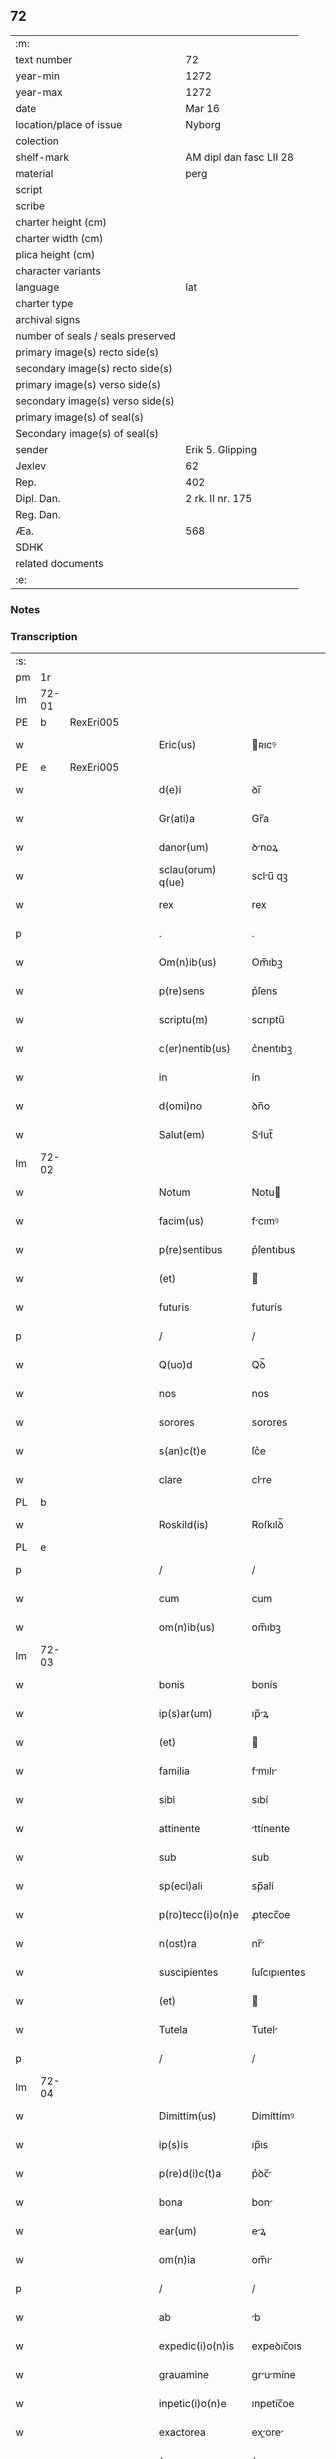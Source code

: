 ** 72

| :m:                               |                         |
| text number                       | 72                      |
| year-min                          | 1272                    |
| year-max                          | 1272                    |
| date                              | Mar 16                  |
| location/place of issue           | Nyborg                  |
| colection                         |                         |
| shelf-mark                        | AM dipl dan fasc LII 28 |
| material                          | perg                    |
| script                            |                         |
| scribe                            |                         |
| charter height (cm)               |                         |
| charter width (cm)                |                         |
| plica height (cm)                 |                         |
| character variants                |                         |
| language                          | lat                     |
| charter type                      |                         |
| archival signs                    |                         |
| number of seals / seals preserved |                         |
| primary image(s) recto side(s)    |                         |
| secondary image(s) recto side(s)  |                         |
| primary image(s) verso side(s)    |                         |
| secondary image(s) verso side(s)  |                         |
| primary image(s) of seal(s)       |                         |
| Secondary image(s) of seal(s)     |                         |
| sender                            | Erik 5. Glipping        |
| Jexlev                            | 62                      |
| Rep.                              | 402                     |
| Dipl. Dan.                        | 2 rk. II nr. 175        |
| Reg. Dan.                         |                         |
| Æa.                               | 568                     |
| SDHK                              |                         |
| related documents                 |                         |
| :e:                               |                         |

*** Notes


*** Transcription
| :s: |       |   |   |   |   |                    |              |   |   |   |   |     |   |   |   |       |
| pm  |    1r |   |   |   |   |                    |              |   |   |   |   |     |   |   |   |       |
| lm  | 72-01 |   |   |   |   |                    |              |   |   |   |   |     |   |   |   |       |
| PE  |     b | RexEri005  |   |   |   |                    |              |   |   |   |   |     |   |   |   |       |
| w   |       |   |   |   |   | Eric(us)           | ʀıcꝰ        |   |   |   |   | lat |   |   |   | 72-01 |
| PE  |     e | RexEri005  |   |   |   |                    |              |   |   |   |   |     |   |   |   |       |
| w   |       |   |   |   |   | d(e)i              | ꝺı̅           |   |   |   |   | lat |   |   |   | 72-01 |
| w   |       |   |   |   |   | Gr(ati)a           | Gr̅a          |   |   |   |   | lat |   |   |   | 72-01 |
| w   |       |   |   |   |   | danor(um)          | ꝺnoꝝ        |   |   |   |   | lat |   |   |   | 72-01 |
| w   |       |   |   |   |   | sclau(orum) q(ue)  | sclu̅ qꝫ     |   |   |   |   | lat |   |   |   | 72-01 |
| w   |       |   |   |   |   | rex                | rex          |   |   |   |   | lat |   |   |   | 72-01 |
| p   |       |   |   |   |   | .                  | .            |   |   |   |   | lat |   |   |   | 72-01 |
| w   |       |   |   |   |   | Om(n)ib(us)        | Om̅ıbꝫ        |   |   |   |   | lat |   |   |   | 72-01 |
| w   |       |   |   |   |   | p(re)sens          | p͛ſens        |   |   |   |   | lat |   |   |   | 72-01 |
| w   |       |   |   |   |   | scriptu(m)         | scrıptu̅      |   |   |   |   | lat |   |   |   | 72-01 |
| w   |       |   |   |   |   | c(er)nentib(us)    | c͛nentıbꝫ     |   |   |   |   | lat |   |   |   | 72-01 |
| w   |       |   |   |   |   | in                 | ín           |   |   |   |   | lat |   |   |   | 72-01 |
| w   |       |   |   |   |   | d(omi)no           | ꝺn̅o          |   |   |   |   | lat |   |   |   | 72-01 |
| w   |       |   |   |   |   | Salut(em)          | Slut̅        |   |   |   |   | lat |   |   |   | 72-01 |
| lm  | 72-02 |   |   |   |   |                    |              |   |   |   |   |     |   |   |   |       |
| w   |       |   |   |   |   | Notum              | Notu        |   |   |   |   | lat |   |   |   | 72-02 |
| w   |       |   |   |   |   | facim(us)          | fcımꝰ       |   |   |   |   | lat |   |   |   | 72-02 |
| w   |       |   |   |   |   | p(re)sentibus      | p͛ſentıbus    |   |   |   |   | lat |   |   |   | 72-02 |
| w   |       |   |   |   |   | (et)               |             |   |   |   |   | lat |   |   |   | 72-02 |
| w   |       |   |   |   |   | futuris            | futurís      |   |   |   |   | lat |   |   |   | 72-02 |
| p   |       |   |   |   |   | /                  | /            |   |   |   |   | lat |   |   |   | 72-02 |
| w   |       |   |   |   |   | Q(uo)d             | Qꝺ̅           |   |   |   |   | lat |   |   |   | 72-02 |
| w   |       |   |   |   |   | nos                | nos          |   |   |   |   | lat |   |   |   | 72-02 |
| w   |       |   |   |   |   | sorores            | sorores      |   |   |   |   | lat |   |   |   | 72-02 |
| w   |       |   |   |   |   | s(an)c(t)e         | ſc͛e          |   |   |   |   | lat |   |   |   | 72-02 |
| w   |       |   |   |   |   | clare              | clre        |   |   |   |   | lat |   |   |   | 72-02 |
| PL  |     b |   |   |   |   |                    |              |   |   |   |   |     |   |   |   |       |
| w   |       |   |   |   |   | Roskild(is)        | Roſkılꝺ̅      |   |   |   |   | lat |   |   |   | 72-02 |
| PL  |     e |   |   |   |   |                    |              |   |   |   |   |     |   |   |   |       |
| p   |       |   |   |   |   | /                  | /            |   |   |   |   | lat |   |   |   | 72-02 |
| w   |       |   |   |   |   | cum                | cum          |   |   |   |   | lat |   |   |   | 72-02 |
| w   |       |   |   |   |   | om(n)ib(us)        | om̅ıbꝫ        |   |   |   |   | lat |   |   |   | 72-02 |
| lm  | 72-03 |   |   |   |   |                    |              |   |   |   |   |     |   |   |   |       |
| w   |       |   |   |   |   | bonis              | bonís        |   |   |   |   | lat |   |   |   | 72-03 |
| w   |       |   |   |   |   | ip(s)ar(um)        | ıp̅ꝝ         |   |   |   |   | lat |   |   |   | 72-03 |
| w   |       |   |   |   |   | (et)               |             |   |   |   |   | lat |   |   |   | 72-03 |
| w   |       |   |   |   |   | familia            | fmılı      |   |   |   |   | lat |   |   |   | 72-03 |
| w   |       |   |   |   |   | sibi               | sıbí         |   |   |   |   | lat |   |   |   | 72-03 |
| w   |       |   |   |   |   | attinente          | ttínente    |   |   |   |   | lat |   |   |   | 72-03 |
| w   |       |   |   |   |   | sub                | sub          |   |   |   |   | lat |   |   |   | 72-03 |
| w   |       |   |   |   |   | sp(eci)ali         | sp̅alí        |   |   |   |   | lat |   |   |   | 72-03 |
| w   |       |   |   |   |   | p(ro)tecc(i)o(n)e  | ꝓtecc̅oe      |   |   |   |   | lat |   |   |   | 72-03 |
| w   |       |   |   |   |   | n(ost)ra           | nr̅          |   |   |   |   | lat |   |   |   | 72-03 |
| w   |       |   |   |   |   | suscipientes       | ſuſcıpıentes |   |   |   |   | lat |   |   |   | 72-03 |
| w   |       |   |   |   |   | (et)               |             |   |   |   |   | lat |   |   |   | 72-03 |
| w   |       |   |   |   |   | Tutela             | Tutel       |   |   |   |   | lat |   |   |   | 72-03 |
| p   |       |   |   |   |   | /                  | /            |   |   |   |   | lat |   |   |   | 72-03 |
| lm  | 72-04 |   |   |   |   |                    |              |   |   |   |   |     |   |   |   |       |
| w   |       |   |   |   |   | Dimittim(us)       | Dímíttímꝰ    |   |   |   |   | lat |   |   |   | 72-04 |
| w   |       |   |   |   |   | ip(s)is            | ıp̅ıs         |   |   |   |   | lat |   |   |   | 72-04 |
| w   |       |   |   |   |   | p(re)d(i)c(t)a     | p͛ꝺc̅         |   |   |   |   | lat |   |   |   | 72-04 |
| w   |       |   |   |   |   | bona               | bon         |   |   |   |   | lat |   |   |   | 72-04 |
| w   |       |   |   |   |   | ear(um)            | eꝝ          |   |   |   |   | lat |   |   |   | 72-04 |
| w   |       |   |   |   |   | om(n)ia            | om̅ı         |   |   |   |   | lat |   |   |   | 72-04 |
| p   |       |   |   |   |   | /                  | /            |   |   |   |   | lat |   |   |   | 72-04 |
| w   |       |   |   |   |   | ab                 | b           |   |   |   |   | lat |   |   |   | 72-04 |
| w   |       |   |   |   |   | expedic(i)o(n)is   | expeꝺıc̅oıs   |   |   |   |   | lat |   |   |   | 72-04 |
| w   |       |   |   |   |   | grauamine          | grumíne    |   |   |   |   | lat |   |   |   | 72-04 |
| w   |       |   |   |   |   | inpetic(i)o(n)e    | ınpetíc̅oe    |   |   |   |   | lat |   |   |   | 72-04 |
| w   |       |   |   |   |   | exactorea          | exore     |   |   |   |   | lat |   |   |   | 72-04 |
| p   |       |   |   |   |   | /                  | /            |   |   |   |   | lat |   |   |   | 72-04 |
| w   |       |   |   |   |   | Jnnæ               | Jnnæ         |   |   |   |   | dan |   |   |   | 72-04 |
| lm  | 72-05 |   |   |   |   |                    |              |   |   |   |   |     |   |   |   |       |
| w   |       |   |   |   |   | (et)               |             |   |   |   |   | lat |   |   |   | 72-05 |
| w   |       |   |   |   |   | stud               | ﬅuꝺ          |   |   |   |   | dan |   |   |   | 72-05 |
| p   |       |   |   |   |   | /                  | /            |   |   |   |   | lat |   |   |   | 72-05 |
| w   |       |   |   |   |   | cet(er)is que      | cet͛ís que    |   |   |   |   | lat |   |   |   | 72-05 |
| w   |       |   |   |   |   | soluc(i)o(n)ib(us) | soluc̅oıbꝫ    |   |   |   |   | lat |   |   |   | 72-05 |
| w   |       |   |   |   |   | (et)               |             |   |   |   |   | lat |   |   |   | 72-05 |
| w   |       |   |   |   |   | on(er)ib(us)       | on͛íbꝫ        |   |   |   |   | lat |   |   |   | 72-05 |
| w   |       |   |   |   |   | iuri               | íurí         |   |   |   |   | lat |   |   |   | 72-05 |
| w   |       |   |   |   |   | regio              | regío        |   |   |   |   | lat |   |   |   | 72-05 |
| w   |       |   |   |   |   | attinentibus       | ttınentıbus |   |   |   |   | lat |   |   |   | 72-05 |
| w   |       |   |   |   |   | libera             | lıber       |   |   |   |   | lat |   |   |   | 72-05 |
| w   |       |   |   |   |   | (et)               |             |   |   |   |   | lat |   |   |   | 72-05 |
| w   |       |   |   |   |   | exempta            | exempt      |   |   |   |   | lat |   |   |   | 72-05 |
| p   |       |   |   |   |   | /                  | /            |   |   |   |   | lat |   |   |   | 72-05 |
| w   |       |   |   |   |   | Hanc               | Hnc         |   |   |   |   | lat |   |   |   | 72-05 |
| lm  | 72-06 |   |   |   |   |                    |              |   |   |   |   |     |   |   |   |       |
| w   |       |   |   |   |   | sibi               | sıbí         |   |   |   |   | lat |   |   |   | 72-06 |
| w   |       |   |   |   |   | gr(ati)am          | gr̅am         |   |   |   |   | lat |   |   |   | 72-06 |
| w   |       |   |   |   |   | adicientes         | ꝺıcıentes   |   |   |   |   | lat |   |   |   | 72-06 |
| w   |       |   |   |   |   | sp(eci)alem        | sp̅le       |   |   |   |   | lat |   |   |   | 72-06 |
| p   |       |   |   |   |   | /                  | /            |   |   |   |   | lat |   |   |   | 72-06 |
| w   |       |   |   |   |   | q(uo)d             | qꝺ̅           |   |   |   |   | lat |   |   |   | 72-06 |
| w   |       |   |   |   |   | villici            | ỽıllící      |   |   |   |   | lat |   |   |   | 72-06 |
| w   |       |   |   |   |   | ear(um)            | eꝝ          |   |   |   |   | lat |   |   |   | 72-06 |
| w   |       |   |   |   |   | (et)               |             |   |   |   |   | lat |   |   |   | 72-06 |
| w   |       |   |   |   |   | coloni             | coloní       |   |   |   |   | lat |   |   |   | 72-06 |
| w   |       |   |   |   |   | p(ro)              | ꝓ            |   |   |   |   | lat |   |   |   | 72-06 |
| w   |       |   |   |   |   | iure               | íure         |   |   |   |   | lat |   |   |   | 72-06 |
| w   |       |   |   |   |   | n(ost)ro           | nr̅o          |   |   |   |   | lat |   |   |   | 72-06 |
| w   |       |   |   |   |   | trium              | tríu        |   |   |   |   | lat |   |   |   | 72-06 |
| w   |       |   |   |   |   | marchar(um)        | mrchꝝ      |   |   |   |   | lat |   |   |   | 72-06 |
| p   |       |   |   |   |   | /                  | /            |   |   |   |   | lat |   |   |   | 72-06 |
| w   |       |   |   |   |   | nulli              | nullí        |   |   |   |   | lat |   |   |   | 72-06 |
| lm  | 72-07 |   |   |   |   |                    |              |   |   |   |   |     |   |   |   |       |
| w   |       |   |   |   |   | respondere         | reſponꝺere   |   |   |   |   | lat |   |   |   | 72-07 |
| w   |       |   |   |   |   | debeant            | ꝺebent      |   |   |   |   | lat |   |   |   | 72-07 |
| w   |       |   |   |   |   | nisi               | níſí         |   |   |   |   | lat |   |   |   | 72-07 |
| w   |       |   |   |   |   | sibi               | sıbí         |   |   |   |   | lat |   |   |   | 72-07 |
| p   |       |   |   |   |   | .                  | .            |   |   |   |   | lat |   |   |   | 72-07 |
| w   |       |   |   |   |   | Quocirca           | Quocırc     |   |   |   |   | lat |   |   |   | 72-07 |
| w   |       |   |   |   |   | p(er)              | ꝑ            |   |   |   |   | lat |   |   |   | 72-07 |
| w   |       |   |   |   |   | gr(ati)am          | gr̅a         |   |   |   |   | lat |   |   |   | 72-07 |
| w   |       |   |   |   |   | n(ost)ram          | nr̅am         |   |   |   |   | lat |   |   |   | 72-07 |
| w   |       |   |   |   |   | districte          | ꝺıﬅrıe      |   |   |   |   | lat |   |   |   | 72-07 |
| w   |       |   |   |   |   | inhibem(us)        | ınhıbemꝰ     |   |   |   |   | lat |   |   |   | 72-07 |
| p   |       |   |   |   |   | .                  | .            |   |   |   |   | lat |   |   |   | 72-07 |
| w   |       |   |   |   |   | Ne                 | Ne           |   |   |   |   | lat |   |   |   | 72-07 |
| w   |       |   |   |   |   | quis               | quís         |   |   |   |   | lat |   |   |   | 72-07 |
| p   |       |   |   |   |   | /                  | /            |   |   |   |   | lat |   |   |   | 72-07 |
| lm  | 72-08 |   |   |   |   |                    |              |   |   |   |   |     |   |   |   |       |
| w   |       |   |   |   |   | aduocator(um)      | ꝺuoctoꝝ    |   |   |   |   | lat |   |   |   | 72-08 |
| w   |       |   |   |   |   | aut                | ut          |   |   |   |   | lat |   |   |   | 72-08 |
| w   |       |   |   |   |   | quisq(ua)m         | quıſqm      |   |   |   |   | lat |   |   |   | 72-08 |
| w   |       |   |   |   |   | alius              | líuſ        |   |   |   |   | lat |   |   |   | 72-08 |
| p   |       |   |   |   |   | /                  | /            |   |   |   |   | lat |   |   |   | 72-08 |
| w   |       |   |   |   |   | ip(s)as            | ıp̅s         |   |   |   |   | lat |   |   |   | 72-08 |
| w   |       |   |   |   |   | d(omi)nas          | ꝺn̅s         |   |   |   |   | lat |   |   |   | 72-08 |
| w   |       |   |   |   |   | sup(er)            | suꝑ          |   |   |   |   | lat |   |   |   | 72-08 |
| w   |       |   |   |   |   | hac                | hc          |   |   |   |   | lat |   |   |   | 72-08 |
| w   |       |   |   |   |   | lib(er)tatis       | líb̅ttís     |   |   |   |   | lat |   |   |   | 72-08 |
| w   |       |   |   |   |   | gr(ati)a           | gr̅          |   |   |   |   | lat |   |   |   | 72-08 |
| w   |       |   |   |   |   | sibi               | sıbí         |   |   |   |   | lat |   |   |   | 72-08 |
| w   |       |   |   |   |   | a                  |             |   |   |   |   | lat |   |   |   | 72-08 |
| w   |       |   |   |   |   | nob(is)            | nob̅          |   |   |   |   | lat |   |   |   | 72-08 |
| w   |       |   |   |   |   | indulta            | ınꝺult      |   |   |   |   | lat |   |   |   | 72-08 |
| w   |       |   |   |   |   | molestare          | moleﬅre     |   |   |   |   | lat |   |   |   | 72-08 |
| lm  | 72-09 |   |   |   |   |                    |              |   |   |   |   |     |   |   |   |       |
| w   |       |   |   |   |   | p(re)sumat         | p͛ſumt       |   |   |   |   | lat |   |   |   | 72-09 |
| p   |       |   |   |   |   | .                  | .            |   |   |   |   | lat |   |   |   | 72-09 |
| w   |       |   |   |   |   | sicut              | sıcut        |   |   |   |   | lat |   |   |   | 72-09 |
| w   |       |   |   |   |   | gr(ati)am          | gr̅a         |   |   |   |   | lat |   |   |   | 72-09 |
| w   |       |   |   |   |   | n(ost)ram          | nr̅am         |   |   |   |   | lat |   |   |   | 72-09 |
| w   |       |   |   |   |   | dilig(er)it        | ꝺılıg̅ıt      |   |   |   |   | lat |   |   |   | 72-09 |
| w   |       |   |   |   |   | inoffensam         | ınoffenſ   |   |   |   |   | lat |   |   |   | 72-09 |
| p   |       |   |   |   |   | .                  | .            |   |   |   |   | lat |   |   |   | 72-09 |
| w   |       |   |   |   |   | Datu(m)            | Dtu̅         |   |   |   |   | lat |   |   |   | 72-09 |
| PL  |     b |   |   |   |   |                    |              |   |   |   |   |     |   |   |   |       |
| w   |       |   |   |   |   | Nyb(ur)gh          | Nẏb᷑gh        |   |   |   |   | lat |   |   |   | 72-09 |
| PL  |     e |   |   |   |   |                    |              |   |   |   |   |     |   |   |   |       |
| w   |       |   |   |   |   | anno               | nno         |   |   |   |   | lat |   |   |   | 72-09 |
| w   |       |   |   |   |   | d(omi)ni           | ꝺn̅ı          |   |   |   |   | lat |   |   |   | 72-09 |
| p   |       |   |   |   |   | .                  | .            |   |   |   |   | lat |   |   |   | 72-09 |
| n   |       |   |   |   |   | mͦ                  | ͦ            |   |   |   |   | lat |   |   |   | 72-09 |
| n   |       |   |   |   |   | CCͦ                 | CCͦ           |   |   |   |   | lat |   |   |   | 72-09 |
| p   |       |   |   |   |   | .                  | .            |   |   |   |   | lat |   |   |   | 72-09 |
| n   |       |   |   |   |   | Lxxͦ                | Lxͦx          |   |   |   |   | lat |   |   |   | 72-09 |
| p   |       |   |   |   |   | .                  | .            |   |   |   |   | lat |   |   |   | 72-09 |
| w   |       |   |   |   |   | s(e)c(un)do        | ſco         |   |   |   |   | lat |   |   |   | 72-09 |
| p   |       |   |   |   |   | /                  | /            |   |   |   |   | lat |   |   |   | 72-09 |
| lm  | 72-10 |   |   |   |   |                    |              |   |   |   |   |     |   |   |   |       |
| w   |       |   |   |   |   | K(alendas)         | KL̅           |   |   |   |   | lat |   |   |   | 72-10 |
| p   |       |   |   |   |   | /                  | /            |   |   |   |   | lat |   |   |   | 72-10 |
| w   |       |   |   |   |   | aprilis            | prılís      |   |   |   |   | lat |   |   |   | 72-10 |
| p   |       |   |   |   |   | .                  | .            |   |   |   |   | lat |   |   |   | 72-10 |
| n   |       |   |   |   |   | xvii               | xỽíí         |   |   |   |   | lat |   |   |   | 72-10 |
| p   |       |   |   |   |   | .                  | .            |   |   |   |   | lat |   |   |   | 72-10 |
| p   |       |   |   |   |   | /                  | /            |   |   |   |   | lat |   |   |   | 72-10 |
| w   |       |   |   |   |   | p(re)sente         | p͛ſente       |   |   |   |   | lat |   |   |   | 72-10 |
| w   |       |   |   |   |   | d(omi)no           | ꝺn̅o	  |   |   |   |   | lat |   |   |   | 72-10 |
| p   |       |   |   |   |   | /                  | /            |   |   |   |   | lat |   |   |   | 72-10 |
| :e: |       |   |   |   |   |                    |              |   |   |   |   |     |   |   |   |       |
